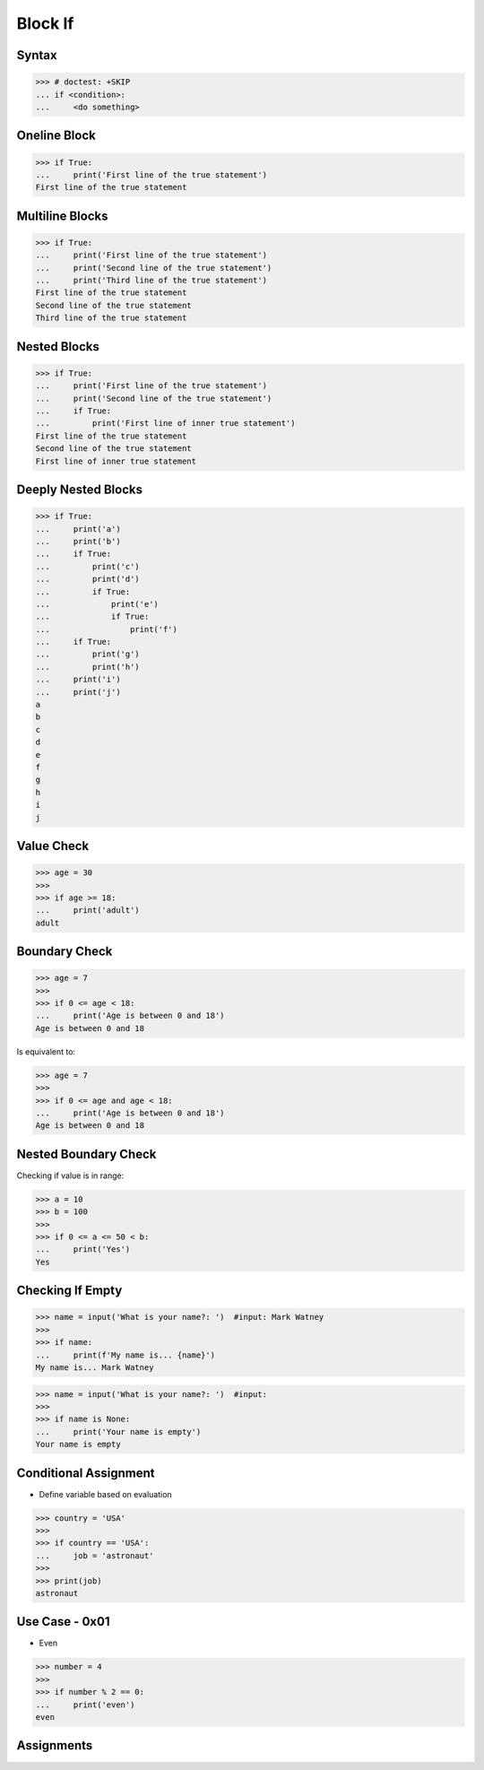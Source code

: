 Block If
========

.. testsetup::

    # Simulate user input (for test automation)
    from unittest.mock import MagicMock
    input = MagicMock(side_effect=['Mark Watney'])


Syntax
------
>>> # doctest: +SKIP
... if <condition>:
...     <do something>


Oneline Block
-------------
>>> if True:
...     print('First line of the true statement')
First line of the true statement


Multiline Blocks
----------------
>>> if True:
...     print('First line of the true statement')
...     print('Second line of the true statement')
...     print('Third line of the true statement')
First line of the true statement
Second line of the true statement
Third line of the true statement


Nested Blocks
-------------
>>> if True:
...     print('First line of the true statement')
...     print('Second line of the true statement')
...     if True:
...         print('First line of inner true statement')
First line of the true statement
Second line of the true statement
First line of inner true statement


Deeply Nested Blocks
--------------------
>>> if True:
...     print('a')
...     print('b')
...     if True:
...         print('c')
...         print('d')
...         if True:
...             print('e')
...             if True:
...                 print('f')
...     if True:
...         print('g')
...         print('h')
...     print('i')
...     print('j')
a
b
c
d
e
f
g
h
i
j


Value Check
-----------
>>> age = 30
>>>
>>> if age >= 18:
...     print('adult')
adult


Boundary Check
--------------
>>> age = 7
>>>
>>> if 0 <= age < 18:
...     print('Age is between 0 and 18')
Age is between 0 and 18

Is equivalent to:

>>> age = 7
>>>
>>> if 0 <= age and age < 18:
...     print('Age is between 0 and 18')
Age is between 0 and 18


Nested Boundary Check
---------------------
Checking if value is in range:

>>> a = 10
>>> b = 100
>>>
>>> if 0 <= a <= 50 < b:
...     print('Yes')
Yes


Checking If Empty
-----------------
>>> name = input('What is your name?: ')  #input: Mark Watney
>>>
>>> if name:
...     print(f'My name is... {name}')
My name is... Mark Watney

>>> name = input('What is your name?: ')  #input:
>>>
>>> if name is None:
...     print('Your name is empty')
Your name is empty


Conditional Assignment
----------------------
* Define variable based on evaluation

>>> country = 'USA'
>>>
>>> if country == 'USA':
...     job = 'astronaut'
>>>
>>> print(job)
astronaut


Use Case - 0x01
---------------
* Even

>>> number = 4
>>>
>>> if number % 2 == 0:
...     print('even')
even


Assignments
-----------
.. todo:: Create assignments
